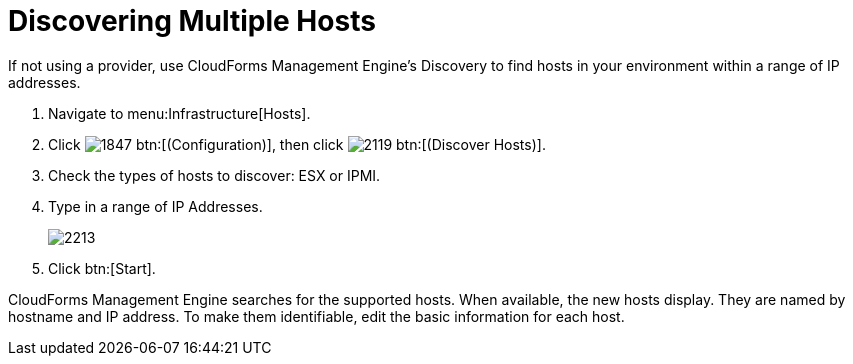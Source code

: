= Discovering Multiple Hosts

If not using a provider, use CloudForms Management Engine's Discovery to find hosts in your environment within a range of IP addresses.

. Navigate to menu:Infrastructure[Hosts].
. Click  image:images/1847.png[] btn:[(Configuration)], then click  image:images/2119.png[] btn:[(Discover Hosts)].
. Check the types of hosts to discover: ESX or IPMI.
. Type in a range of [label]#IP Addresses#.
+

image::images/2213.png[]

. Click btn:[Start].

CloudForms Management Engine searches for the supported hosts.
When available, the new hosts display.
They are named by hostname and IP address.
To make them identifiable, edit the basic information for each host.
